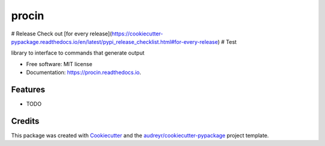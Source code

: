 ======
procin
======

# Release
Check out [for every release](https://cookiecutter-pypackage.readthedocs.io/en/latest/pypi_release_checklist.html#for-every-release)
# Test


.. image:: https://img.shields.io/pypi/v/procin.svg
        :target: https://pypi.python.org/pypi/procin

.. image:: https://img.shields.io/travis/andgrit/procin.svg
        :target: https://travis-ci.com/andgrit/procin

.. image:: https://readthedocs.org/projects/procin/badge/?version=latest
        :target: https://procin.readthedocs.io/en/latest/?badge=latest
        :alt: Documentation Status




library to interface to commands that generate output


* Free software: MIT license
* Documentation: https://procin.readthedocs.io.


Features
--------

* TODO

Credits
-------

This package was created with Cookiecutter_ and the `audreyr/cookiecutter-pypackage`_ project template.

.. _Cookiecutter: https://github.com/audreyr/cookiecutter
.. _`audreyr/cookiecutter-pypackage`: https://github.com/audreyr/cookiecutter-pypackage
